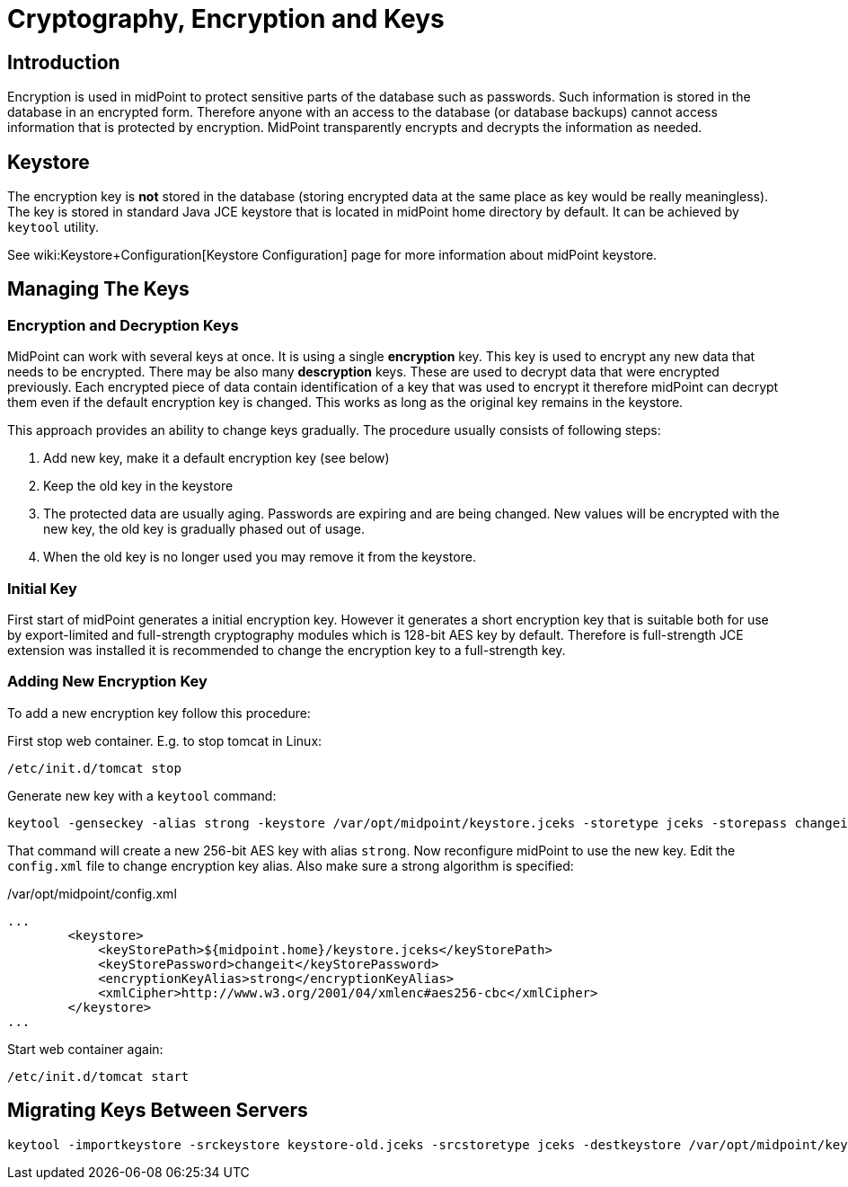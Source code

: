 = Cryptography, Encryption and Keys
:page-nav-title: Cryptography
:page-wiki-name: Encryption and Keys
:page-wiki-metadata-create-user: semancik
:page-wiki-metadata-create-date: 2013-03-01T15:37:25.932+01:00
:page-wiki-metadata-modify-user: semancik
:page-wiki-metadata-modify-date: 2014-08-31T20:41:05.790+02:00
:page-upkeep-status: yellow
:page-toc: top

== Introduction

Encryption is used in midPoint to protect sensitive parts of the database such as passwords.
Such information is stored in the database in an encrypted form.
Therefore anyone with an access to the database (or database backups) cannot access information that is protected by encryption.
MidPoint transparently encrypts and decrypts the information as needed.


== Keystore

The encryption key is *not* stored in the database (storing encrypted data at the same place as key would be really meaningless).
The key is stored in standard Java JCE keystore that is located in midPoint home directory by default.
It can be achieved by `keytool` utility.

See wiki:Keystore+Configuration[Keystore Configuration] page for more information about midPoint keystore.


== Managing The Keys


=== Encryption and Decryption Keys

MidPoint can work with several keys at once.
It is using a single *encryption* key.
This key is used to encrypt any new data that needs to be encrypted.
There may be also many *descryption* keys.
These are used to decrypt data that were encrypted previously.
Each encrypted piece of data contain identification of a key that was used to encrypt it therefore midPoint can decrypt them even if the default encryption key is changed.
This works as long as the original key remains in the keystore.

This approach provides an ability to change keys gradually.
The procedure usually consists of following steps:

. Add new key, make it a default encryption key (see below)

. Keep the old key in the keystore

. The protected data are usually aging.
Passwords are expiring and are being changed.
New values will be encrypted with the new key, the old key is gradually phased out of usage.

. When the old key is no longer used you may remove it from the keystore.


=== Initial Key

First start of midPoint generates a initial encryption key.
However it generates a short encryption key that is suitable both for use by export-limited and full-strength cryptography modules which is 128-bit AES key by default.
Therefore is full-strength JCE extension was installed it is recommended to change the encryption key to a full-strength key.


=== Adding New Encryption Key

To add a new encryption key follow this procedure:

First stop web container.
E.g. to stop tomcat in Linux:

[source,bash]
----
/etc/init.d/tomcat stop
----

Generate new key with a `keytool` command:

[source,bash]
----
keytool -genseckey -alias strong -keystore /var/opt/midpoint/keystore.jceks -storetype jceks -storepass changeit -keyalg AES -keysize 256 -keypass midpoint
----

That command will create a new 256-bit AES key with alias `strong`. Now reconfigure midPoint to use the new key.
Edit the `config.xml` file to change encryption key alias.
Also make sure a strong algorithm is specified:

./var/opt/midpoint/config.xml
[source,xml]
----
...
        <keystore>
            <keyStorePath>${midpoint.home}/keystore.jceks</keyStorePath>
            <keyStorePassword>changeit</keyStorePassword>
            <encryptionKeyAlias>strong</encryptionKeyAlias>
            <xmlCipher>http://www.w3.org/2001/04/xmlenc#aes256-cbc</xmlCipher>
        </keystore>
...

----

Start web container again:

[source,bash]
----
/etc/init.d/tomcat start
----


== Migrating Keys Between Servers

[source,bash]
----
keytool -importkeystore -srckeystore keystore-old.jceks -srcstoretype jceks -destkeystore /var/opt/midpoint/keystore.jceks -deststoretype jceks -srcstorepass changeit -deststorepass changeit -srcalias default -destalias oldkey -srckeypass midpoint -destkeypass midpoint
----